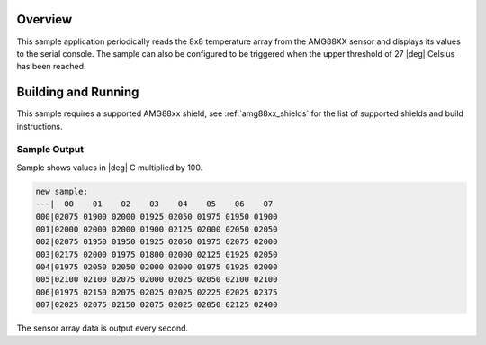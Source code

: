.. zephyr:code-sample:: amg88xx
   :name: AMG88XX infrared array sensor
   :relevant-api: sensor_interface

   Get temperature data from an AMG88XX 8x8 thermal camera sensor.

Overview
********

This sample application periodically reads the 8x8 temperature array from
the AMG88XX sensor and displays its values to the serial console.
The sample can also be configured to be triggered when the upper threshold
of 27 |deg| Celsius has been reached.

Building and Running
********************

This sample requires a supported AMG88xx shield, see :ref:`amg88xx_shields`
for the list of supported shields and build instructions.

Sample Output
=============

Sample shows values in |deg| C  multiplied by 100.

.. code-block:: console

   new sample:
   ---|  00    01    02    03    04    05    06    07
   000|02075 01900 02000 01925 02050 01975 01950 01900
   001|02000 02000 02000 01900 02125 02000 02050 02050
   002|02075 01950 01950 01925 02050 01975 02075 02000
   003|02175 02000 01975 01800 02000 02125 01925 02050
   004|01975 02050 02050 02000 02000 01975 01925 02000
   005|02100 02100 02075 02000 02025 02050 02100 02100
   006|01975 02150 02075 02025 02025 02225 02025 02375
   007|02025 02075 02150 02075 02025 02050 02125 02400

The sensor array data is output every second.
